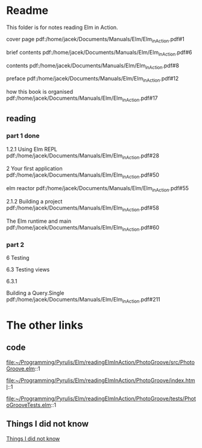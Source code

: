 * Readme

This folder is for notes reading Elm in Action.

cover page
pdf:/home/jacek/Documents/Manuals/Elm/Elm_in_Action.pdf#1

brief contents
pdf:/home/jacek/Documents/Manuals/Elm/Elm_in_Action.pdf#6

contents
pdf:/home/jacek/Documents/Manuals/Elm/Elm_in_Action.pdf#8

preface
pdf:/home/jacek/Documents/Manuals/Elm/Elm_in_Action.pdf#12

how this book is organised
pdf:/home/jacek/Documents/Manuals/Elm/Elm_in_Action.pdf#17

** reading

*** part 1 done
1.2.1 Using Elm REPL
pdf:/home/jacek/Documents/Manuals/Elm/Elm_in_Action.pdf#28

2 Your first application
pdf:/home/jacek/Documents/Manuals/Elm/Elm_in_Action.pdf#50

elm reactor
pdf:/home/jacek/Documents/Manuals/Elm/Elm_in_Action.pdf#55

2.1.2 Building a project
pdf:/home/jacek/Documents/Manuals/Elm/Elm_in_Action.pdf#58

The Elm runtime and main
pdf:/home/jacek/Documents/Manuals/Elm/Elm_in_Action.pdf#60

*** part 2

6 Testing

6.3 Testing views

6.3.1

Building a Query.Single
pdf:/home/jacek/Documents/Manuals/Elm/Elm_in_Action.pdf#211

* The other links
** code
file:~/Programming/Pyrulis/Elm/readingElmInAction/PhotoGroove/src/PhotoGroove.elm::1

file:~/Programming/Pyrulis/Elm/readingElmInAction/PhotoGroove/index.html::1

file:~/Programming/Pyrulis/Elm/readingElmInAction/PhotoGroove/tests/PhotoGrooveTests.elm::1

** Things I did not know
[[file:ThingsIdidNotKnow.org::*Things I did not know][Things I did not know]]
